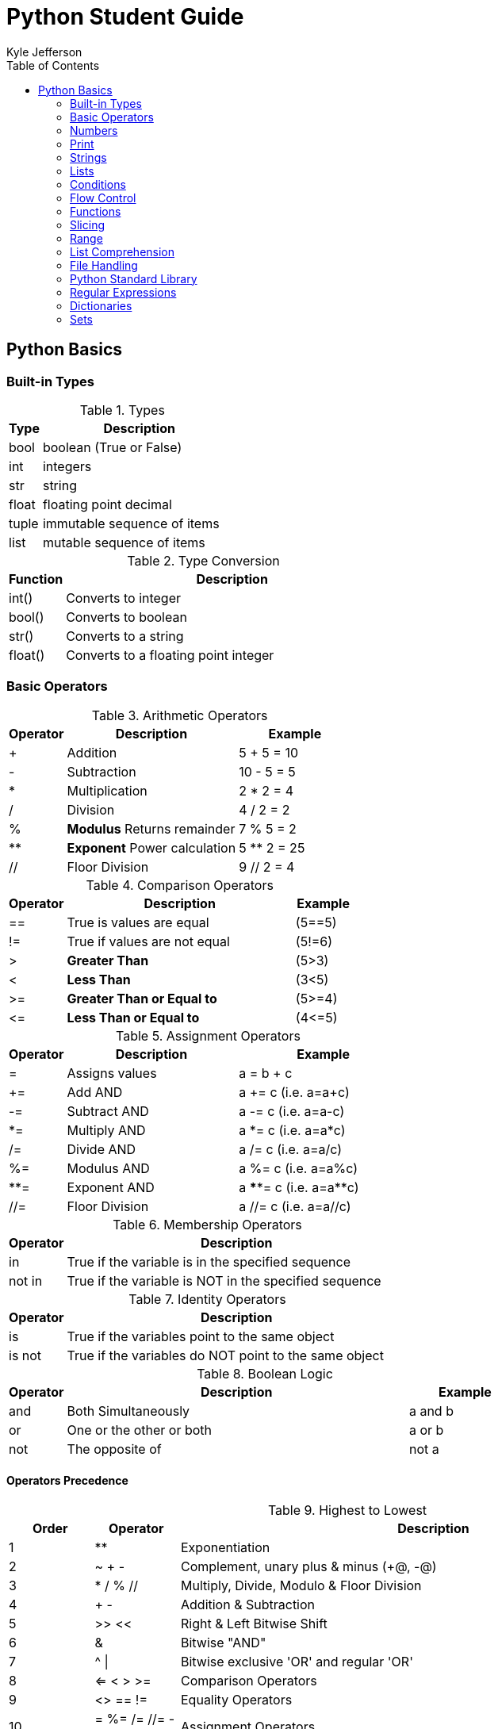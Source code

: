 = Python Student Guide
Kyle Jefferson
:doctype: book
:toc: auto
:icons: font

== Python Basics

=== Built-in Types

.Types
[options="header",cols="^.^1,^.^6"]
|============================
|Type |Description
|bool |boolean (True or False)
|int |integers
|str |string
|float |floating point decimal
|tuple |immutable sequence of items
|list |mutable sequence of items
|============================

.Type Conversion
[options="header",cols="^.^1,^.^6"]
|============================
|Function |Description
|int() |Converts to integer
|bool() |Converts to boolean
|str() |Converts to a string
|float() |Converts to a floating point integer
|============================

=== Basic Operators

.Arithmetic Operators
[options="header",cols="^.^1,^.^3,^.^2"]
|=========================
|Operator |Description |Example
|+ |Addition |5 + 5 = 10
|- |Subtraction |10 - 5 = 5
|* |Multiplication |2 * 2 = 4
|/ |Division |4 / 2 = 2
|% |*Modulus* Returns remainder |7 % 5 = 2
|** |*Exponent* Power calculation |5 ** 2 = 25
|// |Floor Division | 9 // 2 = 4
|=========================

.Comparison Operators
[options="header",cols="^.^1,^.^4,^.^1"]
|=========================
|Operator |Description |Example
|== |True is values are equal |(5==5)
|!= |True if values are not equal |(5!=6)
|> |*Greater Than* | (5>3)
|< |*Less Than* |(3<5)
|>= |*Greater Than or Equal to* |(5>=4)
|\<= |*Less Than or Equal to* |(4\<=5)
|=========================

.Assignment Operators
[options="header",cols="^.^1,^.^3,^.^3"]
|=========================
|Operator |Description |Example
|= |Assigns values |a = b + c
|+= |Add AND |a += c (i.e. a=a+c)
|-= |Subtract AND |a -= c (i.e. a=a-c)
|*= |Multiply AND |a *= c (i.e. a=a*c)
|/= |Divide AND |a /= c (i.e. a=a/c)
|%= |Modulus AND |a %= c (i.e. a=a%c)
|**= |Exponent AND |a \****= c (i.e. a=a**c)
|//= |Floor Division |a //= c (i.e. a=a//c)
|=========================

.Membership Operators
[options="header",cols="^.^1,^.^6"]
|===========================
|Operator |Description
|in |True if the variable is in the specified sequence
|not in |True if the variable is NOT in the specified sequence
|===========================

.Identity Operators
[options="header",cols="^.^1,^.^6"]
|===========================
|Operator |Description
|is |True if the variables point to the same object
|is not |True if the variables do NOT point to the same object
|===========================

.Boolean Logic
[options="header",cols="^.^1,^.^6,^.^2"]
|===========================
|Operator |Description |Example
|and |Both Simultaneously |a and b
|or |One or the other or both |a or b
|not |The opposite of|not a
|===========================

==== Operators Precedence

.Highest to Lowest
[options="header",cols="^.^1,^.^1,^.^6"]
|====
|Order |Operator |Description
|1 |** |Exponentiation
|2 |~ + - |Complement, unary plus & minus (+@, -@)
|3 |* / % // |Multiply, Divide, Modulo & Floor Division
|4 |+ - | Addition & Subtraction
|5 |>> << |Right & Left Bitwise Shift
|6 |& |Bitwise "AND"
|7 |^ \| |Bitwise exclusive 'OR' and regular 'OR'
|8 |<= < > >= |Comparison Operators
|9 |<> == != | Equality Operators
|10 |= %= /= //= -= += \*= **= |Assignment Operators
|11 |is is not | Identity Operators
|12 |in not in | Memebership Operators
|13 | not or and | Logical Operators
|====

=== Numbers

.Numbers
[source,python]
----
>>> num = 7
>>> print(num)
7
----

[source,python]
----
>>> num = 7.0
>>> print(num)
7.0
----

[source,python]
----
>>> num = 2 + 3 * 4 / 5.0
>>> print(num)
4.4
----

.Remainder
[source,python]
----
>>> 12 % 7
5
----

.Exponentiation
[source,python]
----
>>> 2 ** 3
8
----

=== Print

[source,python]
----
>>> print("Hello World")
Hello World
>>> a, b, c = 534, 69, 5386
>>> print(a, b, c, sep='-')
534-69-5386
----

.User input
[source,python]
----
>>> x = input("Please enter your name: ")
Please enter your name: Jack
>>> name
'Jack'
----

=== Strings

.Strings
[source,python]
----
>>> str1 = "Hello"
>>> str2 = "World"
>>> print(str1 + " " + str2)
Hello World
----

[source, python]
----
>>> str1, str2 = "Hello", "World"
>>> print(str1 + " " + str2)
Hello World
----

[source,python]
----
>>> print(('hello' + " ") * 5)
hello hello hello hello hello
----

==== String Formatting

===== Older style _%-format_

.Common String Presentation Types
[options="header",cols="^.^1,^.^6"]
|================================
|Type |Description
|%s |*String format*
|%b |*Binary format* outputs in base 2
|%c |*Character* converts integer to unicode character
|%d |*Decimal integer* outputs in base 10
|%o |*Octal* outputs in base 8
|%x |*Hex* outputs base 16 in lower-case letters
|%X |*Hex* outputs base 16 in upper-base letters
|================================

NOTE: The "%" Operator is used to format a set of variables enclosed in a "tuple"
together with a format string, which contains text together with "argument specifiers"
Which are special symbols like "%s" and "%d".

[source,python]
>>> fruit = "apple"
>>> print("This is an %s" % fruit)

[source,python]
>>> fruit = "apple"
>>> day = 3
>>> print("I bought this %s %d days ago" % (fruit, day))
I bought this apple 3 days ago

[source,python]
>>> items = ("apples", 4, 2)
>>> str_format = "I bought %d %s yesterday, but I ate %d"
>>> print(str_format % (items[1], items[0], items[2]))
I bought 4 apples yesterday, but I ate 2

===== Formating with _str.format_ method

[source,python]
----
>>> "{},{},{}".format(1,2,3)
'1,2,3'
>>> "{2},{1},{0}".format(1,2,3)
'3, 2, 1'
>>> "{0}{1}{0}".format(1234, 123)
'12341231234'
>>> "What is the meaning of {first}, the {second} and {third}?".format(first='life',second='universe',third='everything')
"What is the meaning of life, the universe and everything?"
>>> x = ("Alpha", "Beta")
>>> 'A: {0[0]}; B: {0[1]}'.format(x)
'A: Alpha; B: Beta'
>>> "int: {0:d} hex: {0:x} oct: {0:o} bin: {0:b}".format(42)
'int: 42 hex: 2a oct: 52 bin: 101010'
----

==== String Operations

[source,python]
----
>>> mystr = "Hello World"
>>> print(len(mystr))
11
>>> print(mystr.index("o"))
4
>>> print(mystr.count("l"))
3
>>> print(a[3:7])
lo W
>>> print(mystr[::-1])
dlroW olleH
>>> print(mystr.upper())
HELLO WORLD
>>> print(mystr.lower())
hello world
>>> print(mystr.split())
['Hello', 'World']
>>> ("534-69-5386").split("-")
['534', '69', '5386']
----

=== Lists

.Adding to Lists
[source,python]
----
>>> list = []      # #<1>
>>> list.append(1) # #<2>
>>> print(list)    # #<3>
----
<1> Creates Empty List
<2> Adds the integer 1 to the list
<3> Prints the list

.Operators with Lists
[source,python]
----
>>> odd = [1, 3, 5]
>>> even = [2, 4, 6]
>>> print(odd + even)
[1, 3, 5, 2, 4, 6]
>>> print([1,2,3] * 2)
[1, 2, 3, 1, 2, 3]
----

=== Conditions

[source,python]
----
>>> x = 2
>>> print(x == 2)
True
>>> print(x == 3)
False
>>> print(x < 3)
True
----

==== Boolean Operators

.'is' Operator
[source,python]
----
x = [1,2,3,4]
y = [1,2,3,4]
a = 5
b = 5
print(x == y)
print(x is y)
print(a == b)
print(a is b)
True
False
True
True
----

.'not' Operator
[source,python]
----
print(not False)
print((not False) == (False))
True
False
----

=== Flow Control

==== If Statement

.If Statement
[source,python]
----
name = "Jack"
if name in ["Jack", "Jim"]:
    print("You are either Jack or Jim")
You are either Jack or Jim
----

.If/Else Statement
[source,python]
----
if x == 5:
    print("x is 5")
else:
    print("x isn't 5")
x is 5
----

.If/Elif/Else
[source,python]
----
x = 5
if x < 0:
    print("x is a negative number.")
elif x == 0:
    print("x is zero")
else:
    print("x is a positive number.")
x is a positive number
----

==== For Loop

.For
[source,python]
----
mylist = ["doom","chocolate","Membership","atlas"]
for items in mylist:
    print(items,len(items))
doom 4
chocolate 9
Membership 10
atlas 5
----

.For Loop with Range
[source,python]
----
for x in range(5):
    print(x)
0
1
2
3
4
----
.Range
NOTE: _range_ is a function most often used in _for loops_.
In this case, it is being used to iterate over a sequence of numbers.

==== While Loop

.While
[source,python]
----
num = 0
while num < 5:
    print(num)
    num += 1
0
1
2
3
4
----

===== Break Statement

.While Loop with Break Statement
[source,python]
----
num = 0
while True:
    print(num)
    num += 1
    if num >= 5:
        break
0
1
2
3
4
----

===== Continue Statement

.While Loop with Continue Statement
[source,python]
----
for num in range(10):
    if num % 2 == 0:
        continue
    print(num)
1
3
5
7
9
----

.While/Else
[source,python]
----
num = 0
while(num < 5):
    print(num)
    num += 1
else:
    print("num value is {}".format(num))
0
1
2
3
4
num value is 5
----

=== Functions

.Simple Function
[source,python]
----
def my_func():
    print("This is my function")

>>> my_func()
This is my function
----

.Simple Function with Arguments
[source,python]
----
def myfunc(name, place):
    print("Hello, {}, have you ever been to {}?".format(name, place))
>>> myfunc("Jack", "Europe")
Hello, Jack, have you ever been to Europe?
----

.Function with 'return'
[source,python]
----
def mysum(a, b):
    return a + b
>>> mysum(4,5)
9
----

=== Slicing

.Slicing
[source,python]
----
>>> numbers = [0,1,1,2,3,5,8,13]
>>> numbers[0]
0
>>> numbers[0:2]
[0, 1]
>>> numbers[2:4]
[1, 2]
>>> numbers[:-1]
[0, 1, 1, 2, 3, 5, 8]
>>> numbers[::-1]
[13, 8, 5, 3, 2, 1, 1, 0]
----

=== Range

[source,python]
----
>>> list(range(5)
[0, 1, 2, 3, 4]
for i in range(5):
    print(i)
0
1
2
3
4
>>> list(range(0, 11, 2))
[0, 2, 4, 6, 8, 10]
----

=== List Comprehension

.Iterating using List Comprehension
[source,python]
----
>>> letters = [letter for letter in 'python']
>>> print(letters)
['p', 'y', 't', 'h', 'o', 'n']
----

.Nested IF Statement in List Comprehension
[source,python]
----
>>> tens = [y for y in range(100) if y % 2 == 0 if y % 5 == 0]
>>> print(tens)
[0, 10, 20, 30, 40, 50, 60, 70, 80, 90]
----

.If/Else Statement in List Comprehension
[source,python]
----
>>> numbers = ["Even" if i%2==0 else "Odd" for i in range(10)]
>>> print(numbers)
['Even', 'Odd', 'Even', 'Odd', 'Even', 'Odd', 'Even', 'Odd', 'Even', 'Odd']
----

.List Comprehension in a Function
[source,python]
----
def double(x):   # <1>
    return x*2
>>> double(x) for x in range(5)  # <2>
[0, 2, 4, 6, 8]
>>> [double(x) for x in range(5) if x%2==0]  # <3>
[0, 4, 8]
----
<1> Define the function
<2> List Comprehension with the defined function
<3> Function in a list comprehension with an argument

.List Comprehension Example
[source,python]
----
>>> numbers = [34.5, -16.4, 44.9, -203.7, 27.3, -66.9]
>>> newnums = [number for number in numbers if number > 0]
>>> print(newnums)
[34.5, 44.9, 27.3]
----

=== File Handling

==== Methods

.Common Methods
[options="header",cols="^.^2,^.^6"]
|====
|Function |Description
|open() |Opens a file
|close() |Closes a file
|append() |Appends string to the end of the file
|====

.Read
[options="header",cols="^.^2,^.^6"]
|====
|Function |Description
|read() |Reads all file data
|read(size) |Read up to size bytes from a file
|readline() |Returns one line at a time
|readlines |Returns a list of lines
|readable() |Returns True if the file is readable
|====

.Write
[options="header",cols="^.^2,^.^6"]
|====
|Function |Description
|write() |Writes a string to the file
|writelines() |Write a list of strings to the file
|writable() |Returns True is the file is writable
|flush() |Flushes the contents of the buffer into the disk file
|====

.File Position
[options="header",cols="^.^2,^.^6"]
|====
|Function |Description
|tell() |Returns location of current read/write position in file
|seek(offset, from_what) |Positions file to offset based on value
|truncate(size) |Resize the file to the number of bytes
|seekable() |Returns True if file is seekable
|====

.Modes
[options="header",cols="^.^1,^.^6"]
|====
|Mode |Description
|'r' |Read (default)
|'w' |Write
|'a' |Append to end of file
|'x' |Creation only
|'r+' |Read and Write
|'t' |Text mode (default)
|'b' |Binary Mode
|====

==== File Manipulation

[source,python]
----
>>> with open('file.txt', 'r') as fh:
        fh.read()
>>> with open('file.txt', 'r') as fh:
        fh.readline()
>>> with open('file.txt', 'r') as fh:
        fh.readlines()
>>> with open('file.txt', 'w') as fh:
        fh.write('Hello')
        fh.close()
>>> with open('file.txt', 'w') as fh:
        text = ["a line of text"," another line"," and a third"]
        fh.writelines(text)
        fh.close()
>>> with open('file.txt', 'a') as fh:
        fh.write("But wait! There is another line!")
        fh.close()
>>> fh = open('file.txt', 'r')
>>> print(fh.readlines())
['a line of text Another line and a third But wait! There is another line']
----

=== Python Standard Library

==== Modules

.Importing Modules
[source,python]
----
import math
>>> math.cos(math.e)
-0.9117339147869651
>>> from math import cos
>>> cos(math.e)
-0.9117339147869651
>>> from math import cos,e
>>> cos(e)
-0.9117339147869651
----

==== Built-in Functions

.Common Built-in Functions
[options="header",cols="^.^1,^.^4,^.^3"]
|====
|Function |Description |Example
|abs() |Returns absolute value of a number |abs(-5)
|chr() |Returns string of one character whose ASCII code is the integer |char(97)
|dir() |Returns a list of names in the current local scope |dir(re)
|divmod() |Returns the quotient and remainder of two numbers |divmod(7,5)
|enumerate() |Return an enumerate object that supports iteration |list(enumerate(<object>))
|filter() |Returns a list of iterables for which the function returns True |filter(function, iterable)
|float() |Returns a float of the argument |float(10)
|format() |Formats value base on format_spec value |format(float(10), '.4f')
|help() |Invokes built-in help system |help(abs())
|id() |Returns Identity of the object |id(x)
|input() |Prompts from user input |x=input("name please.")
|int() |Returns an integer object of the argument | int('a',16)
|len() |Returns the length of an object |len([1,2,3])
|list() |Returns a list |list(enumerate(['a','b','c']))
|map() |Applies a function to every item of iterable and returns a list of results | list(map(chr, range(97, 122)))
|max() |Returns largest item in iterable |max([3,2,4,5,1,6])
|min() |Returns smallest item in iterable |min([3,2,4,5,1,6])
|open() |Opens a file |open('file.txt', 'rw')
|ord() |Returns the Unicode code point integer of the character |ord('a')
|pow() |Return value to the power of value |pow(4,5)
|print() |Prints objects to the screen |print('Hi')
|range() |Returns a list of Arithmetic progressions |range(0,10,2)
|reversed() |Returns a reversed list of the iterator |list(reversed([1,2,3]))
|round() |Returns the number rounded to _ndigits_ after decimal |round(3.547,2)
|set() |Creates set based on iterable or empty set |set([1,2,3])
|sorted() |Returns new sorted list from items in iterable |sorted([4,2,1,3])
|str() |Returns a string | str(65)
|sum() |Returns the sum of items in an iterable |sum([1,2,3,4])
|tuple() |Creates tuple based on iterable or empty tuple |tuple([1,2,3])
|type() |Returns the type of the object |type(1)
|zip() |Combines elements from separate iterables and returns a list of tuples |list(zip([1,2],[3,4]))
|====

=== Regular Expressions

.Email Matching
[source,python]
----
import re
def myemail(my_pattern):
    emails = ['Jack@example.com', 'some-email@gmail.com', 'wha.t.`1an?ug{}ly@email.com']
    for email in emails:
        if not re.match(pattern, email):
            print("No")
        elif not my_pattern:
            print('Fail')
        else:
            print('Pass')
pattern = r"\"?([-a-zA-Z0-9.`?{}]+@\w+\.\w+)\"?"
myemail(pattern)
----

=== Dictionaries

.Creating a Dictionary
[source,python]
----
book = {
    "Title" : "Cover",
    "Introduction" : "Page 2",
    "Chapter 1" : "Page 5"
}
----

.Adding to Empty Dictionary
[source,python]
----
book = {}
book["Title"] = "Cover"
book["Introduction"] = "Page 2"
book["Chapter 1"] = "Page 5"
----

.Iterating over Dictionaries
[source,python]
----
for part, page in book.items():
    print("{} is found on {}".format(part, page))
----

.Removing from Dictionary
[source, python]
----
del book["Title"]
book.pop("Title")
----

=== Sets

.Comparing Sets
[source,python]
----
boys = set(["Billy","Andy","Sam","Tom"])
girls = set(["Jessica","Billy","Morgan","Sam"])
print(boys.intersection(girls))  # <1>
{'Billy', 'Sam'}
print(boys.symmetric_difference(girls))  # <2>
{'Tom', 'Jessica', 'Morgan', 'Andy'}
print(boys.difference(girls))  # <3>
{'Andy', 'Tom'}
print(boys.union(girls))  # <4>
{'Billy', 'Tom', 'Jessica', 'Sam', 'Morgan', 'Andy'}
----
<1> Names that are in both sets
<2> Unique names in lists
<3> Boy names not in girl names set
<4> Both sets combined
